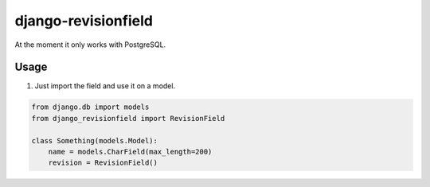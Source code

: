 django-revisionfield
====================

At the moment it only works with PostgreSQL.

Usage
-----

1. Just import the field and use it on a model.

.. code-block:: python

    from django.db import models
    from django_revisionfield import RevisionField

    class Something(models.Model):
        name = models.CharField(max_length=200)
        revision = RevisionField()


